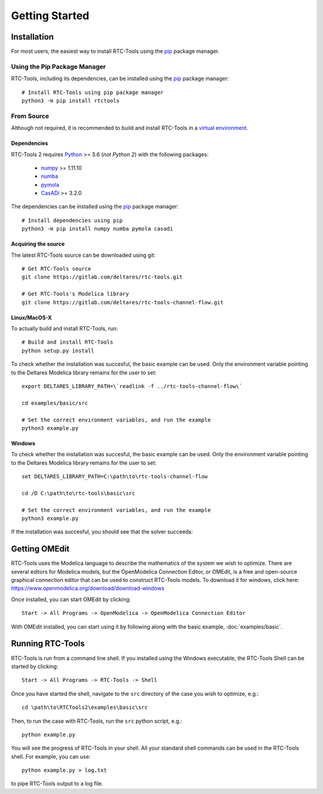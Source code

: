 Getting Started
+++++++++++++++

Installation
============

For most users, the easiest way to install RTC-Tools using the `pip <https://pip.pypa.io/>`_ package manager.

Using the Pip Package Manager
-----------------------------

RTC-Tools, including its dependencies, can be installed using the `pip <https://pip.pypa.io/>`_ package manager::

    # Install RTC-Tools using pip package manager
    python3 -m pip install rtctools

From Source
-----------

Although not required, it is recommended to build and install RTC-Tools in a `virtual environment
<https://virtualenv.pypa.io/en/stable/>`_.

Dependencies
~~~~~~~~~~~~

RTC-Tools 2 requires `Python <https://www.python.org>`_ >= 3.6 (*not Python 2*) with the following packages:

  - `numpy <https://www.numpy.org/>`_ >= 1.11.10

  - `numba <https://numba.pydata.org/>`_

  - `pymola <https://github.com/jbaayen/pymola/>`_

  - `CasADi <https://github.com/casadi/casadi/>`_ >= 3.2.0

The dependencies can be installed using the `pip <https://pip.pypa.io/>`_ package manager::

    # Install dependencies using pip
    python3 -m pip install numpy numba pymola casadi

Acquiring the source
~~~~~~~~~~~~~~~~~~~~

The latest RTC-Tools source can be downloaded using git::

    # Get RTC-Tools source
    git clone https://gitlab.com/deltares/rtc-tools.git

    # Get RTC-Tools's Modelica library
    git clone https://gitlab.com/deltares/rtc-tools-channel-flow.git

Linux/MacOS-X
~~~~~~~~~~~~~

To actually build and install RTC-Tools, run::

    # Build and install RTC-Tools
    python setup.py install

To check whether the installation was succesful, the basic example can be
used.  Only the environment variable pointing to the
Deltares Modelica library remains for the user to set::

    export DELTARES_LIBRARY_PATH=\`readlink -f ../rtc-tools-channel-flow\`

    cd examples/basic/src

    # Set the correct environment variables, and run the example
    python3 example.py

Windows
~~~~~~~

To check whether the installation was succesful, the basic example can be
used. Only the environment variable pointing to the
Deltares Modelica library remains for the user to set::

    set DELTARES_LIBRARY_PATH=C:\path\to\rtc-tools-channel-flow

    cd /D C:\path\to\rtc-tools\basic\src

    # Set the correct environment variables, and run the example
    python3 example.py

If the installation was succesful, you should see that the solver succeeds:

.. image:: images/basic_example_console.png


.. _getting-started-omedit:

Getting OMEdit
==============

RTC-Tools uses the Modelica language to describe the mathematics of the system
we wish to optimize. There are several editors for Modelica models, but the
OpenModelica Connection Editor, or OMEdit, is a free and open-source graphical
connection editor that can be used to construct RTC-Tools models. To download it
for windows, click here: https://www.openmodelica.org/download/download-windows

Once installed, you can start OMEdit by clicking::

   Start -> All Programs -> OpenModelica -> OpenModelica Connection Editor

With OMEdit installed, you can start using it by following along with the basic
example, :doc:`examples/basic`.


.. _running-rtc-tools:

Running RTC-Tools
=================


RTC-Tools is run from a command line shell. If you installed using the Windows
executable, the RTC-Tools Shell can be started by clicking::

    Start -> All Programs -> RTC-Tools -> Shell


Once you have started the shell, navigate to the ``src`` directory of the case
you wish to optimize, e.g.::

    cd \path\to\RTCTools2\examples\basic\src

Then, to run the case with RTC-Tools, run the ``src`` python script, e.g.::

    python example.py

You will see the progress of RTC-Tools in your shell. All your standard shell
commands can be used in the RTC-Tools shell. For example, you can use::

    python example.py > log.txt

to pipe RTC-Tools output to a log file.
